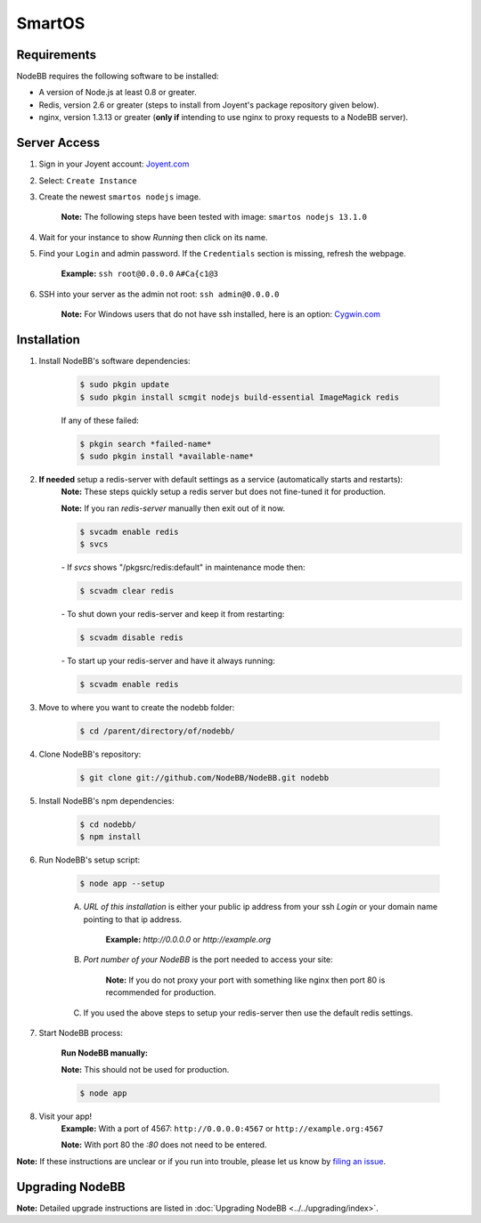 SmartOS
========

Requirements
----------------

NodeBB requires the following software to be installed:

* A version of Node.js at least 0.8 or greater.
* Redis, version 2.6 or greater (steps to install from Joyent's package repository given below).
* nginx, version 1.3.13 or greater (**only if** intending to use nginx to proxy requests to a NodeBB server).

Server Access
----------------

1. Sign in your Joyent account: `Joyent.com <http://joyent.com>`_

2. Select: ``Create Instance``

3. Create the newest ``smartos nodejs`` image.  

    **Note:** The following steps have been tested with image: ``smartos nodejs 13.1.0``

4. Wait for your instance to show `Running` then click on its name.

5. Find your ``Login`` and admin password. If the ``Credentials`` section is missing, refresh the webpage.  

    **Example:** ``ssh root@0.0.0.0`` ``A#Ca{c1@3`` 

6. SSH into your server as the admin not root: ``ssh admin@0.0.0.0``  

    **Note:** For Windows users that do not have ssh installed, here is an option: `Cygwin.com <http://cygwin.com>`_

Installation
----------------

1. Install NodeBB's software dependencies:

    .. code:: bash

        $ sudo pkgin update
        $ sudo pkgin install scmgit nodejs build-essential ImageMagick redis

    If any of these failed:

    .. code:: bash

        $ pkgin search *failed-name*
        $ sudo pkgin install *available-name*

2. **If needed** setup a redis-server with default settings as a service (automatically starts and restarts):  
    **Note:** These steps quickly setup a redis server but does not fine-tuned it for production.  

    **Note:** If you ran `redis-server` manually then exit out of it now.  

    .. code:: bash

        $ svcadm enable redis
        $ svcs

    *-* If `svcs` shows "/pkgsrc/redis:default" in maintenance mode then:

    .. code:: bash

        $ scvadm clear redis  

    *-* To shut down your redis-server and keep it from restarting:

    .. code:: bash

        $ scvadm disable redis

    *-* To start up your redis-server and have it always running:

    .. code:: bash

        $ scvadm enable redis

3. Move to where you want to create the nodebb folder:

    .. code:: bash

        $ cd /parent/directory/of/nodebb/

4. Clone NodeBB's repository:

    .. code:: bash

        $ git clone git://github.com/NodeBB/NodeBB.git nodebb

5. Install NodeBB's npm dependencies:

    .. code:: bash

        $ cd nodebb/
        $ npm install

6. Run NodeBB's setup script:  

    .. code:: bash

        $ node app --setup

    A. `URL of this installation` is either your public ip address from your ssh `Login` or your domain name pointing to that ip address.  

        **Example:** `http://0.0.0.0` or `http://example.org`  

    B. `Port number of your NodeBB` is the port needed to access your site:  

        **Note:** If you do not proxy your port with something like nginx then port 80 is recommended for production.  
    C. If you used the above steps to setup your redis-server then use the default redis settings.  

7. Start NodeBB process:  

    **Run NodeBB manually:**

    **Note:** This should not be used for production.  

    .. code:: bash

        $ node app

8. Visit your app!  
    **Example:** With a port of 4567: ``http://0.0.0.0:4567`` or ``http://example.org:4567``

    **Note:** With port 80 the `:80` does not need to be entered.  

**Note:** If these instructions are unclear or if you run into trouble, please let us know by `filing an issue <https://github.com/NodeBB/NodeBB/issues>`_.

Upgrading NodeBB
----------------

**Note:** Detailed upgrade instructions are listed in :doc:`Upgrading NodeBB <../../upgrading/index>`.
